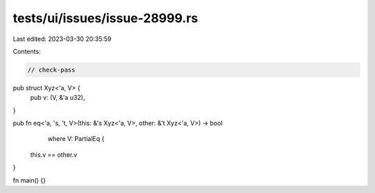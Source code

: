 tests/ui/issues/issue-28999.rs
==============================

Last edited: 2023-03-30 20:35:59

Contents:

.. code-block:: rs

    // check-pass
pub struct Xyz<'a, V> {
    pub v: (V, &'a u32),
}

pub fn eq<'a, 's, 't, V>(this: &'s Xyz<'a, V>, other: &'t Xyz<'a, V>) -> bool
        where V: PartialEq {
    this.v == other.v
}

fn main() {}


